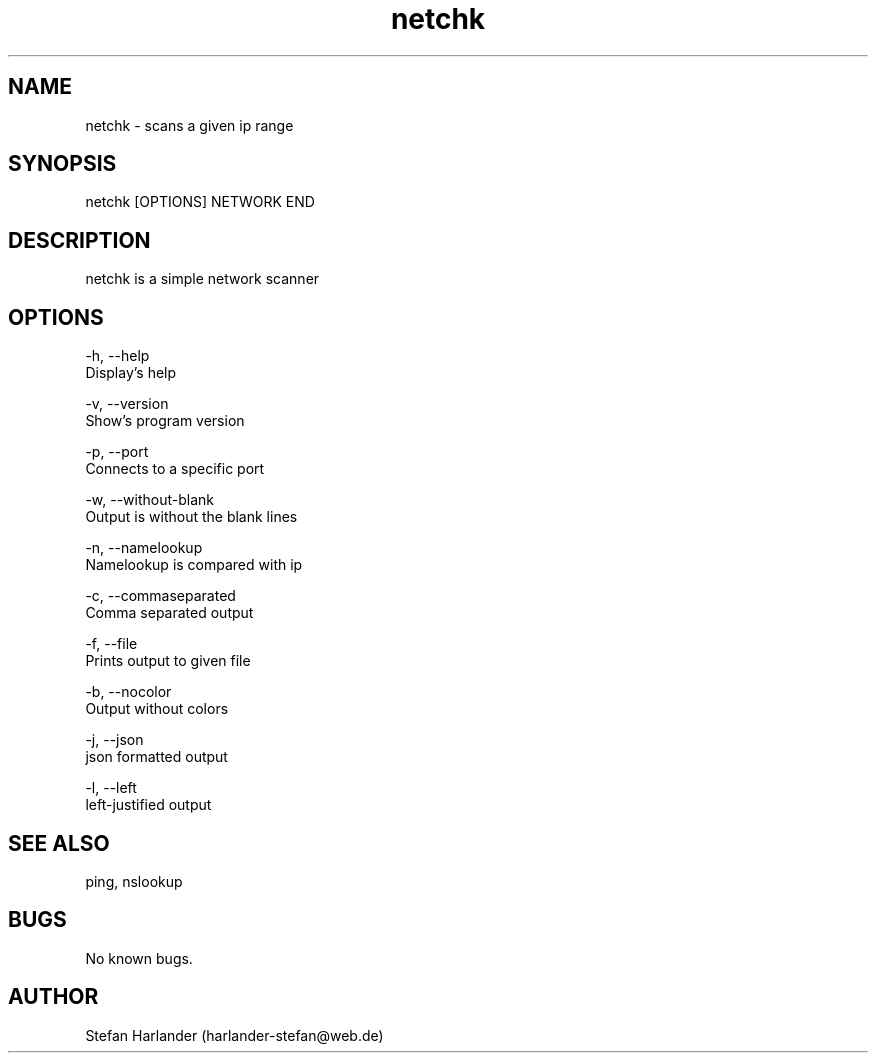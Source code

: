 .\" Manpage for netchk.
.TH netchk 8 "17 Apr 2014" "1.3.2" "netchk man page"
.SH NAME
netchk \- scans a given ip range
.SH SYNOPSIS
netchk [OPTIONS] NETWORK END
.SH DESCRIPTION
netchk is a simple network scanner
.SH OPTIONS
  -h,  --help
          Display's help

  -v, --version
          Show's program version

  -p, --port
          Connects to a specific port

  -w, --without-blank
          Output is without the blank lines

  -n, --namelookup
          Namelookup is compared with ip

  -c, --commaseparated
          Comma separated output

  -f, --file
          Prints output to given file

  -b, --nocolor
          Output without colors

  -j, --json
          json formatted output

  -l, --left
          left-justified output

.SH SEE ALSO
ping, nslookup
.SH BUGS
No known bugs.
.SH AUTHOR
Stefan Harlander (harlander-stefan@web.de)
